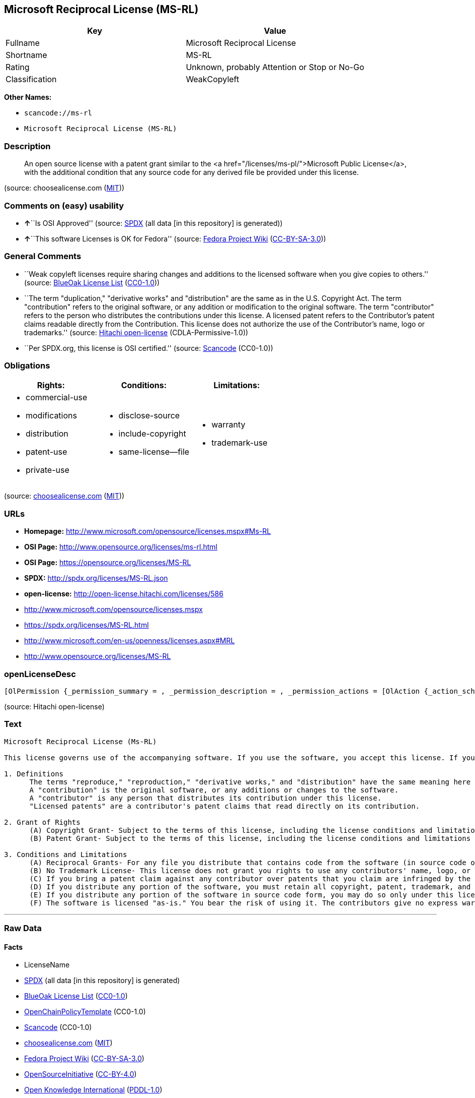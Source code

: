 == Microsoft Reciprocal License (MS-RL)

[cols=",",options="header",]
|===
|Key |Value
|Fullname |Microsoft Reciprocal License
|Shortname |MS-RL
|Rating |Unknown, probably Attention or Stop or No-Go
|Classification |WeakCopyleft
|===

*Other Names:*

* `+scancode://ms-rl+`
* `+Microsoft Reciprocal License (MS-RL)+`

=== Description

____
An open source license with a patent grant similar to the <a
href="/licenses/ms-pl/">Microsoft Public License</a>, with the
additional condition that any source code for any derived file be
provided under this license.
____

(source: choosealicense.com
(https://github.com/github/choosealicense.com/blob/gh-pages/LICENSE.md[MIT]))

=== Comments on (easy) usability

* **↑**``Is OSI Approved'' (source:
https://spdx.org/licenses/MS-RL.html[SPDX] (all data [in this
repository] is generated))
* **↑**``This software Licenses is OK for Fedora'' (source:
https://fedoraproject.org/wiki/Licensing:Main?rd=Licensing[Fedora
Project Wiki]
(https://creativecommons.org/licenses/by-sa/3.0/legalcode[CC-BY-SA-3.0]))

=== General Comments

* ``Weak copyleft licenses require sharing changes and additions to the
licensed software when you give copies to others.'' (source:
https://blueoakcouncil.org/copyleft[BlueOak License List]
(https://raw.githubusercontent.com/blueoakcouncil/blue-oak-list-npm-package/master/LICENSE[CC0-1.0]))
* ``The term "duplication," "derivative works" and "distribution" are
the same as in the U.S. Copyright Act. The term "contribution" refers to
the original software, or any addition or modification to the original
software. The term "contributor" refers to the person who distributes
the contributions under this license. A licensed patent refers to the
Contributor's patent claims readable directly from the Contribution.
This license does not authorize the use of the Contributor's name, logo
or trademarks.'' (source:
https://github.com/Hitachi/open-license[Hitachi open-license]
(CDLA-Permissive-1.0))
* ``Per SPDX.org, this license is OSI certified.'' (source:
https://github.com/nexB/scancode-toolkit/blob/develop/src/licensedcode/data/licenses/ms-rl.yml[Scancode]
(CC0-1.0))

=== Obligations

[cols=",,",options="header",]
|===
|Rights: |Conditions: |Limitations:
a|
* commercial-use
* modifications
* distribution
* patent-use
* private-use

a|
* disclose-source
* include-copyright
* same-license--file

a|
* warranty
* trademark-use

|===

(source:
https://github.com/github/choosealicense.com/blob/gh-pages/_licenses/ms-rl.txt[choosealicense.com]
(https://github.com/github/choosealicense.com/blob/gh-pages/LICENSE.md[MIT]))

=== URLs

* *Homepage:* http://www.microsoft.com/opensource/licenses.mspx#Ms-RL
* *OSI Page:* http://www.opensource.org/licenses/ms-rl.html
* *OSI Page:* https://opensource.org/licenses/MS-RL
* *SPDX:* http://spdx.org/licenses/MS-RL.json
* *open-license:* http://open-license.hitachi.com/licenses/586
* http://www.microsoft.com/opensource/licenses.mspx
* https://spdx.org/licenses/MS-RL.html
* http://www.microsoft.com/en-us/openness/licenses.aspx#MRL
* http://www.opensource.org/licenses/MS-RL

=== openLicenseDesc

....
[OlPermission {_permission_summary = , _permission_description = , _permission_actions = [OlAction {_action_schemaVersion = "0.1", _action_uri = "http://open-license.hitachi.com/actions/1", _action_baseUri = "http://open-license.hitachi.com/", _action_id = "actions/1", _action_name = Use the obtained source code without modification, _action_description = Use the fetched code as it is.},OlAction {_action_schemaVersion = "0.1", _action_uri = "http://open-license.hitachi.com/actions/3", _action_baseUri = "http://open-license.hitachi.com/", _action_id = "actions/3", _action_name = Modify the obtained source code., _action_description = },OlAction {_action_schemaVersion = "0.1", _action_uri = "http://open-license.hitachi.com/actions/5", _action_baseUri = "http://open-license.hitachi.com/", _action_id = "actions/5", _action_name = Use the retrieved object code, _action_description = Use the fetched code as it is.},OlAction {_action_schemaVersion = "0.1", _action_uri = "http://open-license.hitachi.com/actions/6", _action_baseUri = "http://open-license.hitachi.com/", _action_id = "actions/6", _action_name = Use the retrieved binaries, _action_description = Use the fetched binary as it is.},OlAction {_action_schemaVersion = "0.1", _action_uri = "http://open-license.hitachi.com/actions/84", _action_baseUri = "http://open-license.hitachi.com/", _action_id = "actions/84", _action_name = Use the retrieved executable, _action_description = Use the obtained executable as is.}], _permission_conditionHead = Just (OlConditionTreeAnd [OlConditionTreeLeaf (OlCondition {_condition_schemaVersion = "0.1", _condition_uri = "http://open-license.hitachi.com/conditions/18", _condition_baseUri = "http://open-license.hitachi.com/", _condition_id = "conditions/18", _condition_conditionType = RESTRICTION, _condition_name = A worldwide, non-exclusive, royalty-free contributor's copyright license is granted in accordance with such license., _condition_description = }),OlConditionTreeLeaf (OlCondition {_condition_schemaVersion = "0.1", _condition_uri = "http://open-license.hitachi.com/conditions/124", _condition_baseUri = "http://open-license.hitachi.com/", _condition_id = "conditions/124", _condition_conditionType = RESTRICTION, _condition_name = A worldwide, non-exclusive, royalty-free contributor's patent license is granted pursuant to this license., _condition_description = However, it applies only to those claims that are licensable by the contributor that are necessarily infringed by the unmodified use of the contributor's contribution.})])},OlPermission {_permission_summary = , _permission_description = , _permission_actions = [OlAction {_action_schemaVersion = "0.1", _action_uri = "http://open-license.hitachi.com/actions/10", _action_baseUri = "http://open-license.hitachi.com/", _action_id = "actions/10", _action_name = Distribute the obtained object code, _action_description = Redistribute the code as it was obtained},OlAction {_action_schemaVersion = "0.1", _action_uri = "http://open-license.hitachi.com/actions/11", _action_baseUri = "http://open-license.hitachi.com/", _action_id = "actions/11", _action_name = Distribute the fetched binaries, _action_description = Redistribute the fetched binaries as they are},OlAction {_action_schemaVersion = "0.1", _action_uri = "http://open-license.hitachi.com/actions/13", _action_baseUri = "http://open-license.hitachi.com/", _action_id = "actions/13", _action_name = Distribute the object code generated from the modified source code, _action_description = },OlAction {_action_schemaVersion = "0.1", _action_uri = "http://open-license.hitachi.com/actions/14", _action_baseUri = "http://open-license.hitachi.com/", _action_id = "actions/14", _action_name = Distribute the generated binaries from modified source code, _action_description = },OlAction {_action_schemaVersion = "0.1", _action_uri = "http://open-license.hitachi.com/actions/86", _action_baseUri = "http://open-license.hitachi.com/", _action_id = "actions/86", _action_name = Distribute the obtained executable, _action_description = Redistribute the obtained executable as-is},OlAction {_action_schemaVersion = "0.1", _action_uri = "http://open-license.hitachi.com/actions/89", _action_baseUri = "http://open-license.hitachi.com/", _action_id = "actions/89", _action_name = Distribute the executable generated from the modified source code, _action_description = }], _permission_conditionHead = Just (OlConditionTreeAnd [OlConditionTreeLeaf (OlCondition {_condition_schemaVersion = "0.1", _condition_uri = "http://open-license.hitachi.com/conditions/18", _condition_baseUri = "http://open-license.hitachi.com/", _condition_id = "conditions/18", _condition_conditionType = RESTRICTION, _condition_name = A worldwide, non-exclusive, royalty-free contributor's copyright license is granted in accordance with such license., _condition_description = }),OlConditionTreeLeaf (OlCondition {_condition_schemaVersion = "0.1", _condition_uri = "http://open-license.hitachi.com/conditions/124", _condition_baseUri = "http://open-license.hitachi.com/", _condition_id = "conditions/124", _condition_conditionType = RESTRICTION, _condition_name = A worldwide, non-exclusive, royalty-free contributor's patent license is granted pursuant to this license., _condition_description = However, it applies only to those claims that are licensable by the contributor that are necessarily infringed by the unmodified use of the contributor's contribution.}),OlConditionTreeLeaf (OlCondition {_condition_schemaVersion = "0.1", _condition_uri = "http://open-license.hitachi.com/conditions/272", _condition_baseUri = "http://open-license.hitachi.com/", _condition_id = "conditions/272", _condition_conditionType = OBLIGATION, _condition_name = Provide the source code corresponding to the software or a file containing the software or a part of it., _condition_description = }),OlConditionTreeLeaf (OlCondition {_condition_schemaVersion = "0.1", _condition_uri = "http://open-license.hitachi.com/conditions/179", _condition_baseUri = "http://open-license.hitachi.com/", _condition_id = "conditions/179", _condition_conditionType = OBLIGATION, _condition_name = Include a copyright notice, list of terms and conditions, and disclaimer contained in such software, _condition_description = })])},OlPermission {_permission_summary = , _permission_description = , _permission_actions = [OlAction {_action_schemaVersion = "0.1", _action_uri = "http://open-license.hitachi.com/actions/9", _action_baseUri = "http://open-license.hitachi.com/", _action_id = "actions/9", _action_name = Distribute the obtained source code without modification, _action_description = Redistribute the code as it was obtained},OlAction {_action_schemaVersion = "0.1", _action_uri = "http://open-license.hitachi.com/actions/12", _action_baseUri = "http://open-license.hitachi.com/", _action_id = "actions/12", _action_name = Distribution of Modified Source Code, _action_description = }], _permission_conditionHead = Just (OlConditionTreeAnd [OlConditionTreeLeaf (OlCondition {_condition_schemaVersion = "0.1", _condition_uri = "http://open-license.hitachi.com/conditions/18", _condition_baseUri = "http://open-license.hitachi.com/", _condition_id = "conditions/18", _condition_conditionType = RESTRICTION, _condition_name = A worldwide, non-exclusive, royalty-free contributor's copyright license is granted in accordance with such license., _condition_description = }),OlConditionTreeLeaf (OlCondition {_condition_schemaVersion = "0.1", _condition_uri = "http://open-license.hitachi.com/conditions/124", _condition_baseUri = "http://open-license.hitachi.com/", _condition_id = "conditions/124", _condition_conditionType = RESTRICTION, _condition_name = A worldwide, non-exclusive, royalty-free contributor's patent license is granted pursuant to this license., _condition_description = However, it applies only to those claims that are licensable by the contributor that are necessarily infringed by the unmodified use of the contributor's contribution.}),OlConditionTreeLeaf (OlCondition {_condition_schemaVersion = "0.1", _condition_uri = "http://open-license.hitachi.com/conditions/179", _condition_baseUri = "http://open-license.hitachi.com/", _condition_id = "conditions/179", _condition_conditionType = OBLIGATION, _condition_name = Include a copyright notice, list of terms and conditions, and disclaimer contained in such software, _condition_description = }),OlConditionTreeLeaf (OlCondition {_condition_schemaVersion = "0.1", _condition_uri = "http://open-license.hitachi.com/conditions/8", _condition_baseUri = "http://open-license.hitachi.com/", _condition_id = "conditions/8", _condition_conditionType = OBLIGATION, _condition_name = Give you a copy of the relevant license., _condition_description = })])}]
....

(source: Hitachi open-license)

=== Text

....
Microsoft Reciprocal License (Ms-RL)

This license governs use of the accompanying software. If you use the software, you accept this license. If you do not accept the license, do not use the software.

1. Definitions
      The terms "reproduce," "reproduction," "derivative works," and "distribution" have the same meaning here as under U.S. copyright law.
      A "contribution" is the original software, or any additions or changes to the software.
      A "contributor" is any person that distributes its contribution under this license.
      "Licensed patents" are a contributor's patent claims that read directly on its contribution.

2. Grant of Rights
      (A) Copyright Grant- Subject to the terms of this license, including the license conditions and limitations in section 3, each contributor grants you a non-exclusive, worldwide, royalty-free copyright license to reproduce its contribution, prepare derivative works of its contribution, and distribute its contribution or any derivative works that you create.
      (B) Patent Grant- Subject to the terms of this license, including the license conditions and limitations in section 3, each contributor grants you a non-exclusive, worldwide, royalty-free license under its licensed patents to make, have made, use, sell, offer for sale, import, and/or otherwise dispose of its contribution in the software or derivative works of the contribution in the software.

3. Conditions and Limitations
      (A) Reciprocal Grants- For any file you distribute that contains code from the software (in source code or binary format), you must provide recipients the source code to that file along with a copy of this license, which license will govern that file. You may license other files that are entirely your own work and do not contain code from the software under any terms you choose.
      (B) No Trademark License- This license does not grant you rights to use any contributors' name, logo, or trademarks.
      (C) If you bring a patent claim against any contributor over patents that you claim are infringed by the software, your patent license from such contributor to the software ends automatically.
      (D) If you distribute any portion of the software, you must retain all copyright, patent, trademark, and attribution notices that are present in the software.
      (E) If you distribute any portion of the software in source code form, you may do so only under this license by including a complete copy of this license with your distribution. If you distribute any portion of the software in compiled or object code form, you may only do so under a license that complies with this license.
      (F) The software is licensed "as-is." You bear the risk of using it. The contributors give no express warranties, guarantees, or conditions. You may have additional consumer rights under your local laws which this license cannot change. To the extent permitted under your local laws, the contributors exclude the implied warranties of merchantability, fitness for a particular purpose and non-infringement.
....

'''''

=== Raw Data

==== Facts

* LicenseName
* https://spdx.org/licenses/MS-RL.html[SPDX] (all data [in this
repository] is generated)
* https://blueoakcouncil.org/copyleft[BlueOak License List]
(https://raw.githubusercontent.com/blueoakcouncil/blue-oak-list-npm-package/master/LICENSE[CC0-1.0])
* https://github.com/OpenChain-Project/curriculum/raw/ddf1e879341adbd9b297cd67c5d5c16b2076540b/policy-template/Open%20Source%20Policy%20Template%20for%20OpenChain%20Specification%201.2.ods[OpenChainPolicyTemplate]
(CC0-1.0)
* https://github.com/nexB/scancode-toolkit/blob/develop/src/licensedcode/data/licenses/ms-rl.yml[Scancode]
(CC0-1.0)
* https://github.com/github/choosealicense.com/blob/gh-pages/_licenses/ms-rl.txt[choosealicense.com]
(https://github.com/github/choosealicense.com/blob/gh-pages/LICENSE.md[MIT])
* https://fedoraproject.org/wiki/Licensing:Main?rd=Licensing[Fedora
Project Wiki]
(https://creativecommons.org/licenses/by-sa/3.0/legalcode[CC-BY-SA-3.0])
* https://opensource.org/licenses/[OpenSourceInitiative]
(https://creativecommons.org/licenses/by/4.0/legalcode[CC-BY-4.0])
* https://github.com/okfn/licenses/blob/master/licenses.csv[Open
Knowledge International]
(https://opendatacommons.org/licenses/pddl/1-0/[PDDL-1.0])
* https://github.com/Hitachi/open-license[Hitachi open-license]
(CDLA-Permissive-1.0)

==== Raw JSON

....
{
    "__impliedNames": [
        "MS-RL",
        "Microsoft Reciprocal License",
        "scancode://ms-rl",
        "ms-rl",
        "Microsoft Reciprocal License (MS-RL)"
    ],
    "__impliedId": "MS-RL",
    "__isFsfFree": true,
    "__impliedAmbiguousNames": [
        "Microsoft Reciprocal License",
        "MS-RL"
    ],
    "__impliedComments": [
        [
            "BlueOak License List",
            [
                "Weak copyleft licenses require sharing changes and additions to the licensed software when you give copies to others."
            ]
        ],
        [
            "Hitachi open-license",
            [
                "The term \"duplication,\" \"derivative works\" and \"distribution\" are the same as in the U.S. Copyright Act. The term \"contribution\" refers to the original software, or any addition or modification to the original software. The term \"contributor\" refers to the person who distributes the contributions under this license. A licensed patent refers to the Contributor's patent claims readable directly from the Contribution. This license does not authorize the use of the Contributor's name, logo or trademarks."
            ]
        ],
        [
            "Scancode",
            [
                "Per SPDX.org, this license is OSI certified."
            ]
        ]
    ],
    "facts": {
        "Open Knowledge International": {
            "is_generic": null,
            "legacy_ids": [],
            "status": "active",
            "domain_software": true,
            "url": "https://opensource.org/licenses/MS-RL",
            "maintainer": "Microsoft Corporation",
            "od_conformance": "not reviewed",
            "_sourceURL": "https://github.com/okfn/licenses/blob/master/licenses.csv",
            "domain_data": false,
            "osd_conformance": "approved",
            "id": "MS-RL",
            "title": "Microsoft Reciprocal License",
            "_implications": {
                "__impliedNames": [
                    "MS-RL",
                    "Microsoft Reciprocal License"
                ],
                "__impliedId": "MS-RL",
                "__impliedURLs": [
                    [
                        null,
                        "https://opensource.org/licenses/MS-RL"
                    ]
                ]
            },
            "domain_content": false
        },
        "LicenseName": {
            "implications": {
                "__impliedNames": [
                    "MS-RL"
                ],
                "__impliedId": "MS-RL"
            },
            "shortname": "MS-RL",
            "otherNames": []
        },
        "SPDX": {
            "isSPDXLicenseDeprecated": false,
            "spdxFullName": "Microsoft Reciprocal License",
            "spdxDetailsURL": "http://spdx.org/licenses/MS-RL.json",
            "_sourceURL": "https://spdx.org/licenses/MS-RL.html",
            "spdxLicIsOSIApproved": true,
            "spdxSeeAlso": [
                "http://www.microsoft.com/opensource/licenses.mspx",
                "https://opensource.org/licenses/MS-RL"
            ],
            "_implications": {
                "__impliedNames": [
                    "MS-RL",
                    "Microsoft Reciprocal License"
                ],
                "__impliedId": "MS-RL",
                "__impliedJudgement": [
                    [
                        "SPDX",
                        {
                            "tag": "PositiveJudgement",
                            "contents": "Is OSI Approved"
                        }
                    ]
                ],
                "__isOsiApproved": true,
                "__impliedURLs": [
                    [
                        "SPDX",
                        "http://spdx.org/licenses/MS-RL.json"
                    ],
                    [
                        null,
                        "http://www.microsoft.com/opensource/licenses.mspx"
                    ],
                    [
                        null,
                        "https://opensource.org/licenses/MS-RL"
                    ]
                ]
            },
            "spdxLicenseId": "MS-RL"
        },
        "Fedora Project Wiki": {
            "GPLv2 Compat?": "NO",
            "rating": "Good",
            "Upstream URL": "http://www.microsoft.com/opensource/licenses.mspx#Ms-RL",
            "GPLv3 Compat?": "NO",
            "Short Name": "MS-RL",
            "licenseType": "license",
            "_sourceURL": "https://fedoraproject.org/wiki/Licensing:Main?rd=Licensing",
            "Full Name": "Microsoft Reciprocal License",
            "FSF Free?": "Yes",
            "_implications": {
                "__impliedNames": [
                    "Microsoft Reciprocal License"
                ],
                "__isFsfFree": true,
                "__impliedAmbiguousNames": [
                    "MS-RL"
                ],
                "__impliedJudgement": [
                    [
                        "Fedora Project Wiki",
                        {
                            "tag": "PositiveJudgement",
                            "contents": "This software Licenses is OK for Fedora"
                        }
                    ]
                ]
            }
        },
        "Scancode": {
            "otherUrls": [
                "http://www.microsoft.com/en-us/openness/licenses.aspx#MRL",
                "http://www.microsoft.com/opensource/licenses.mspx",
                "http://www.opensource.org/licenses/MS-RL",
                "https://opensource.org/licenses/MS-RL"
            ],
            "homepageUrl": "http://www.microsoft.com/opensource/licenses.mspx#Ms-RL",
            "shortName": "MS-RL",
            "textUrls": null,
            "text": "Microsoft Reciprocal License (Ms-RL)\n\nThis license governs use of the accompanying software. If you use the software, you accept this license. If you do not accept the license, do not use the software.\n\n1. Definitions\n      The terms \"reproduce,\" \"reproduction,\" \"derivative works,\" and \"distribution\" have the same meaning here as under U.S. copyright law.\n      A \"contribution\" is the original software, or any additions or changes to the software.\n      A \"contributor\" is any person that distributes its contribution under this license.\n      \"Licensed patents\" are a contributor's patent claims that read directly on its contribution.\n\n2. Grant of Rights\n      (A) Copyright Grant- Subject to the terms of this license, including the license conditions and limitations in section 3, each contributor grants you a non-exclusive, worldwide, royalty-free copyright license to reproduce its contribution, prepare derivative works of its contribution, and distribute its contribution or any derivative works that you create.\n      (B) Patent Grant- Subject to the terms of this license, including the license conditions and limitations in section 3, each contributor grants you a non-exclusive, worldwide, royalty-free license under its licensed patents to make, have made, use, sell, offer for sale, import, and/or otherwise dispose of its contribution in the software or derivative works of the contribution in the software.\n\n3. Conditions and Limitations\n      (A) Reciprocal Grants- For any file you distribute that contains code from the software (in source code or binary format), you must provide recipients the source code to that file along with a copy of this license, which license will govern that file. You may license other files that are entirely your own work and do not contain code from the software under any terms you choose.\n      (B) No Trademark License- This license does not grant you rights to use any contributors' name, logo, or trademarks.\n      (C) If you bring a patent claim against any contributor over patents that you claim are infringed by the software, your patent license from such contributor to the software ends automatically.\n      (D) If you distribute any portion of the software, you must retain all copyright, patent, trademark, and attribution notices that are present in the software.\n      (E) If you distribute any portion of the software in source code form, you may do so only under this license by including a complete copy of this license with your distribution. If you distribute any portion of the software in compiled or object code form, you may only do so under a license that complies with this license.\n      (F) The software is licensed \"as-is.\" You bear the risk of using it. The contributors give no express warranties, guarantees, or conditions. You may have additional consumer rights under your local laws which this license cannot change. To the extent permitted under your local laws, the contributors exclude the implied warranties of merchantability, fitness for a particular purpose and non-infringement.",
            "category": "Copyleft Limited",
            "osiUrl": "http://www.opensource.org/licenses/ms-rl.html",
            "owner": "Microsoft",
            "_sourceURL": "https://github.com/nexB/scancode-toolkit/blob/develop/src/licensedcode/data/licenses/ms-rl.yml",
            "key": "ms-rl",
            "name": "Microsoft Reciprocal License",
            "spdxId": "MS-RL",
            "notes": "Per SPDX.org, this license is OSI certified.",
            "_implications": {
                "__impliedNames": [
                    "scancode://ms-rl",
                    "MS-RL",
                    "MS-RL"
                ],
                "__impliedId": "MS-RL",
                "__impliedComments": [
                    [
                        "Scancode",
                        [
                            "Per SPDX.org, this license is OSI certified."
                        ]
                    ]
                ],
                "__impliedCopyleft": [
                    [
                        "Scancode",
                        "WeakCopyleft"
                    ]
                ],
                "__calculatedCopyleft": "WeakCopyleft",
                "__impliedText": "Microsoft Reciprocal License (Ms-RL)\n\nThis license governs use of the accompanying software. If you use the software, you accept this license. If you do not accept the license, do not use the software.\n\n1. Definitions\n      The terms \"reproduce,\" \"reproduction,\" \"derivative works,\" and \"distribution\" have the same meaning here as under U.S. copyright law.\n      A \"contribution\" is the original software, or any additions or changes to the software.\n      A \"contributor\" is any person that distributes its contribution under this license.\n      \"Licensed patents\" are a contributor's patent claims that read directly on its contribution.\n\n2. Grant of Rights\n      (A) Copyright Grant- Subject to the terms of this license, including the license conditions and limitations in section 3, each contributor grants you a non-exclusive, worldwide, royalty-free copyright license to reproduce its contribution, prepare derivative works of its contribution, and distribute its contribution or any derivative works that you create.\n      (B) Patent Grant- Subject to the terms of this license, including the license conditions and limitations in section 3, each contributor grants you a non-exclusive, worldwide, royalty-free license under its licensed patents to make, have made, use, sell, offer for sale, import, and/or otherwise dispose of its contribution in the software or derivative works of the contribution in the software.\n\n3. Conditions and Limitations\n      (A) Reciprocal Grants- For any file you distribute that contains code from the software (in source code or binary format), you must provide recipients the source code to that file along with a copy of this license, which license will govern that file. You may license other files that are entirely your own work and do not contain code from the software under any terms you choose.\n      (B) No Trademark License- This license does not grant you rights to use any contributors' name, logo, or trademarks.\n      (C) If you bring a patent claim against any contributor over patents that you claim are infringed by the software, your patent license from such contributor to the software ends automatically.\n      (D) If you distribute any portion of the software, you must retain all copyright, patent, trademark, and attribution notices that are present in the software.\n      (E) If you distribute any portion of the software in source code form, you may do so only under this license by including a complete copy of this license with your distribution. If you distribute any portion of the software in compiled or object code form, you may only do so under a license that complies with this license.\n      (F) The software is licensed \"as-is.\" You bear the risk of using it. The contributors give no express warranties, guarantees, or conditions. You may have additional consumer rights under your local laws which this license cannot change. To the extent permitted under your local laws, the contributors exclude the implied warranties of merchantability, fitness for a particular purpose and non-infringement.",
                "__impliedURLs": [
                    [
                        "Homepage",
                        "http://www.microsoft.com/opensource/licenses.mspx#Ms-RL"
                    ],
                    [
                        "OSI Page",
                        "http://www.opensource.org/licenses/ms-rl.html"
                    ],
                    [
                        null,
                        "http://www.microsoft.com/en-us/openness/licenses.aspx#MRL"
                    ],
                    [
                        null,
                        "http://www.microsoft.com/opensource/licenses.mspx"
                    ],
                    [
                        null,
                        "http://www.opensource.org/licenses/MS-RL"
                    ],
                    [
                        null,
                        "https://opensource.org/licenses/MS-RL"
                    ]
                ]
            }
        },
        "OpenChainPolicyTemplate": {
            "isSaaSDeemed": "no",
            "licenseType": "copyleft",
            "freedomOrDeath": "no",
            "typeCopyleft": "strong",
            "_sourceURL": "https://github.com/OpenChain-Project/curriculum/raw/ddf1e879341adbd9b297cd67c5d5c16b2076540b/policy-template/Open%20Source%20Policy%20Template%20for%20OpenChain%20Specification%201.2.ods",
            "name": "Microsoft Reciprocal License ",
            "commercialUse": true,
            "spdxId": "MS-RL",
            "_implications": {
                "__impliedNames": [
                    "MS-RL"
                ]
            }
        },
        "Hitachi open-license": {
            "permissionsStr": "[OlPermission {_permission_summary = , _permission_description = , _permission_actions = [OlAction {_action_schemaVersion = \"0.1\", _action_uri = \"http://open-license.hitachi.com/actions/1\", _action_baseUri = \"http://open-license.hitachi.com/\", _action_id = \"actions/1\", _action_name = Use the obtained source code without modification, _action_description = Use the fetched code as it is.},OlAction {_action_schemaVersion = \"0.1\", _action_uri = \"http://open-license.hitachi.com/actions/3\", _action_baseUri = \"http://open-license.hitachi.com/\", _action_id = \"actions/3\", _action_name = Modify the obtained source code., _action_description = },OlAction {_action_schemaVersion = \"0.1\", _action_uri = \"http://open-license.hitachi.com/actions/5\", _action_baseUri = \"http://open-license.hitachi.com/\", _action_id = \"actions/5\", _action_name = Use the retrieved object code, _action_description = Use the fetched code as it is.},OlAction {_action_schemaVersion = \"0.1\", _action_uri = \"http://open-license.hitachi.com/actions/6\", _action_baseUri = \"http://open-license.hitachi.com/\", _action_id = \"actions/6\", _action_name = Use the retrieved binaries, _action_description = Use the fetched binary as it is.},OlAction {_action_schemaVersion = \"0.1\", _action_uri = \"http://open-license.hitachi.com/actions/84\", _action_baseUri = \"http://open-license.hitachi.com/\", _action_id = \"actions/84\", _action_name = Use the retrieved executable, _action_description = Use the obtained executable as is.}], _permission_conditionHead = Just (OlConditionTreeAnd [OlConditionTreeLeaf (OlCondition {_condition_schemaVersion = \"0.1\", _condition_uri = \"http://open-license.hitachi.com/conditions/18\", _condition_baseUri = \"http://open-license.hitachi.com/\", _condition_id = \"conditions/18\", _condition_conditionType = RESTRICTION, _condition_name = A worldwide, non-exclusive, royalty-free contributor's copyright license is granted in accordance with such license., _condition_description = }),OlConditionTreeLeaf (OlCondition {_condition_schemaVersion = \"0.1\", _condition_uri = \"http://open-license.hitachi.com/conditions/124\", _condition_baseUri = \"http://open-license.hitachi.com/\", _condition_id = \"conditions/124\", _condition_conditionType = RESTRICTION, _condition_name = A worldwide, non-exclusive, royalty-free contributor's patent license is granted pursuant to this license., _condition_description = However, it applies only to those claims that are licensable by the contributor that are necessarily infringed by the unmodified use of the contributor's contribution.})])},OlPermission {_permission_summary = , _permission_description = , _permission_actions = [OlAction {_action_schemaVersion = \"0.1\", _action_uri = \"http://open-license.hitachi.com/actions/10\", _action_baseUri = \"http://open-license.hitachi.com/\", _action_id = \"actions/10\", _action_name = Distribute the obtained object code, _action_description = Redistribute the code as it was obtained},OlAction {_action_schemaVersion = \"0.1\", _action_uri = \"http://open-license.hitachi.com/actions/11\", _action_baseUri = \"http://open-license.hitachi.com/\", _action_id = \"actions/11\", _action_name = Distribute the fetched binaries, _action_description = Redistribute the fetched binaries as they are},OlAction {_action_schemaVersion = \"0.1\", _action_uri = \"http://open-license.hitachi.com/actions/13\", _action_baseUri = \"http://open-license.hitachi.com/\", _action_id = \"actions/13\", _action_name = Distribute the object code generated from the modified source code, _action_description = },OlAction {_action_schemaVersion = \"0.1\", _action_uri = \"http://open-license.hitachi.com/actions/14\", _action_baseUri = \"http://open-license.hitachi.com/\", _action_id = \"actions/14\", _action_name = Distribute the generated binaries from modified source code, _action_description = },OlAction {_action_schemaVersion = \"0.1\", _action_uri = \"http://open-license.hitachi.com/actions/86\", _action_baseUri = \"http://open-license.hitachi.com/\", _action_id = \"actions/86\", _action_name = Distribute the obtained executable, _action_description = Redistribute the obtained executable as-is},OlAction {_action_schemaVersion = \"0.1\", _action_uri = \"http://open-license.hitachi.com/actions/89\", _action_baseUri = \"http://open-license.hitachi.com/\", _action_id = \"actions/89\", _action_name = Distribute the executable generated from the modified source code, _action_description = }], _permission_conditionHead = Just (OlConditionTreeAnd [OlConditionTreeLeaf (OlCondition {_condition_schemaVersion = \"0.1\", _condition_uri = \"http://open-license.hitachi.com/conditions/18\", _condition_baseUri = \"http://open-license.hitachi.com/\", _condition_id = \"conditions/18\", _condition_conditionType = RESTRICTION, _condition_name = A worldwide, non-exclusive, royalty-free contributor's copyright license is granted in accordance with such license., _condition_description = }),OlConditionTreeLeaf (OlCondition {_condition_schemaVersion = \"0.1\", _condition_uri = \"http://open-license.hitachi.com/conditions/124\", _condition_baseUri = \"http://open-license.hitachi.com/\", _condition_id = \"conditions/124\", _condition_conditionType = RESTRICTION, _condition_name = A worldwide, non-exclusive, royalty-free contributor's patent license is granted pursuant to this license., _condition_description = However, it applies only to those claims that are licensable by the contributor that are necessarily infringed by the unmodified use of the contributor's contribution.}),OlConditionTreeLeaf (OlCondition {_condition_schemaVersion = \"0.1\", _condition_uri = \"http://open-license.hitachi.com/conditions/272\", _condition_baseUri = \"http://open-license.hitachi.com/\", _condition_id = \"conditions/272\", _condition_conditionType = OBLIGATION, _condition_name = Provide the source code corresponding to the software or a file containing the software or a part of it., _condition_description = }),OlConditionTreeLeaf (OlCondition {_condition_schemaVersion = \"0.1\", _condition_uri = \"http://open-license.hitachi.com/conditions/179\", _condition_baseUri = \"http://open-license.hitachi.com/\", _condition_id = \"conditions/179\", _condition_conditionType = OBLIGATION, _condition_name = Include a copyright notice, list of terms and conditions, and disclaimer contained in such software, _condition_description = })])},OlPermission {_permission_summary = , _permission_description = , _permission_actions = [OlAction {_action_schemaVersion = \"0.1\", _action_uri = \"http://open-license.hitachi.com/actions/9\", _action_baseUri = \"http://open-license.hitachi.com/\", _action_id = \"actions/9\", _action_name = Distribute the obtained source code without modification, _action_description = Redistribute the code as it was obtained},OlAction {_action_schemaVersion = \"0.1\", _action_uri = \"http://open-license.hitachi.com/actions/12\", _action_baseUri = \"http://open-license.hitachi.com/\", _action_id = \"actions/12\", _action_name = Distribution of Modified Source Code, _action_description = }], _permission_conditionHead = Just (OlConditionTreeAnd [OlConditionTreeLeaf (OlCondition {_condition_schemaVersion = \"0.1\", _condition_uri = \"http://open-license.hitachi.com/conditions/18\", _condition_baseUri = \"http://open-license.hitachi.com/\", _condition_id = \"conditions/18\", _condition_conditionType = RESTRICTION, _condition_name = A worldwide, non-exclusive, royalty-free contributor's copyright license is granted in accordance with such license., _condition_description = }),OlConditionTreeLeaf (OlCondition {_condition_schemaVersion = \"0.1\", _condition_uri = \"http://open-license.hitachi.com/conditions/124\", _condition_baseUri = \"http://open-license.hitachi.com/\", _condition_id = \"conditions/124\", _condition_conditionType = RESTRICTION, _condition_name = A worldwide, non-exclusive, royalty-free contributor's patent license is granted pursuant to this license., _condition_description = However, it applies only to those claims that are licensable by the contributor that are necessarily infringed by the unmodified use of the contributor's contribution.}),OlConditionTreeLeaf (OlCondition {_condition_schemaVersion = \"0.1\", _condition_uri = \"http://open-license.hitachi.com/conditions/179\", _condition_baseUri = \"http://open-license.hitachi.com/\", _condition_id = \"conditions/179\", _condition_conditionType = OBLIGATION, _condition_name = Include a copyright notice, list of terms and conditions, and disclaimer contained in such software, _condition_description = }),OlConditionTreeLeaf (OlCondition {_condition_schemaVersion = \"0.1\", _condition_uri = \"http://open-license.hitachi.com/conditions/8\", _condition_baseUri = \"http://open-license.hitachi.com/\", _condition_id = \"conditions/8\", _condition_conditionType = OBLIGATION, _condition_name = Give you a copy of the relevant license., _condition_description = })])}]",
            "notices": [
                {
                    "content": "If a Contributor files a claim against a Contributor for a patent that is infringed by the Software, the patent license for the Software granted by the Contributor to the Contributor will automatically terminate."
                },
                {
                    "content": "The Software is licensed \"as-is\". The risks associated with the use of the software are self-explanatory. Contributor provides no express warranties or conditions. You may have additional consumer rights under your local laws that cannot be changed by this license. to the extent permitted under local law, contributor disclaims any implied warranties of commercial applicability, fitness for a particular purpose or non-infringement.",
                    "description": "There is no guarantee."
                }
            ],
            "_sourceURL": "http://open-license.hitachi.com/licenses/586",
            "content": "This license governs use of the accompanying software. If you use the software, you accept this license. If you do not accept the license, do not use the software.\r\n\r\n1. Definitions\r\nThe terms \"reproduce,\" \"reproduction,\" \"derivative works,\" and \"distribution\" have the same meaning here as under U.S. copyright law.\r\nA \"contribution\" is the original software, or any additions or changes to the software.\r\nA \"contributor\" is any person that distributes its contribution under this license.\r\n\"Licensed patents\" are a contributor's patent claims that read directly on its contribution.\r\n\r\n2. Grant of Rights\r\n(A) Copyright Grant- Subject to the terms of this license, including the license conditions and limitations in section 3, each contributor grants you a non-exclusive, worldwide, royalty-free copyright license to reproduce its contribution, prepare derivative works of its contribution, and distribute its contribution or any derivative works that you create.\r\n(B) Patent Grant- Subject to the terms of this license, including the license conditions and limitations in section 3, each contributor grants you a non-exclusive, worldwide, royalty-free license under its licensed patents to make, have made, use, sell, offer for sale, import, and/or otherwise dispose of its contribution in the software or derivative works of the contribution in the software.\r\n\r\n3. Conditions and Limitations\r\n(A) Reciprocal Grants- For any file you distribute that contains code from the software (in source code or binary format), you must provide recipients the source code to that file along with a copy of this license, which license will govern that file. You may license other files that are entirely your own work and do not contain code from the software under any terms you choose.\r\n(B) No Trademark License- This license does not grant you rights to use any contributors' name, logo, or trademarks.\r\n(C) If you bring a patent claim against any contributor over patents that you claim are infringed by the software, your patent license from such contributor to the software ends automatically.\r\n(D) If you distribute any portion of the software, you must retain all copyright, patent, trademark, and attribution notices that are present in the software.\r\n(E) If you distribute any portion of the software in source code form, you may do so only under this license by including a complete copy of this license with your distribution. If you distribute any portion of the software in compiled or object code form, you may only do so under a license that complies with this license.\r\n(F) The software is licensed \"as-is.\" You bear the risk of using it. The contributors give no express warranties, guarantees or conditions. You may have additional consumer rights under your local laws which this license cannot change. To the extent permitted under your local laws, the contributors exclude the implied warranties of merchantability, fitness for a particular purpose and non-infringement.",
            "name": "Microsoft Reciprocal License",
            "permissions": [
                {
                    "actions": [
                        {
                            "name": "Use the obtained source code without modification",
                            "description": "Use the fetched code as it is."
                        },
                        {
                            "name": "Modify the obtained source code."
                        },
                        {
                            "name": "Use the retrieved object code",
                            "description": "Use the fetched code as it is."
                        },
                        {
                            "name": "Use the retrieved binaries",
                            "description": "Use the fetched binary as it is."
                        },
                        {
                            "name": "Use the retrieved executable",
                            "description": "Use the obtained executable as is."
                        }
                    ],
                    "conditions": {
                        "AND": [
                            {
                                "name": "A worldwide, non-exclusive, royalty-free contributor's copyright license is granted in accordance with such license.",
                                "type": "RESTRICTION"
                            },
                            {
                                "name": "A worldwide, non-exclusive, royalty-free contributor's patent license is granted pursuant to this license.",
                                "type": "RESTRICTION",
                                "description": "However, it applies only to those claims that are licensable by the contributor that are necessarily infringed by the unmodified use of the contributor's contribution."
                            }
                        ]
                    }
                },
                {
                    "actions": [
                        {
                            "name": "Distribute the obtained object code",
                            "description": "Redistribute the code as it was obtained"
                        },
                        {
                            "name": "Distribute the fetched binaries",
                            "description": "Redistribute the fetched binaries as they are"
                        },
                        {
                            "name": "Distribute the object code generated from the modified source code"
                        },
                        {
                            "name": "Distribute the generated binaries from modified source code"
                        },
                        {
                            "name": "Distribute the obtained executable",
                            "description": "Redistribute the obtained executable as-is"
                        },
                        {
                            "name": "Distribute the executable generated from the modified source code"
                        }
                    ],
                    "conditions": {
                        "AND": [
                            {
                                "name": "A worldwide, non-exclusive, royalty-free contributor's copyright license is granted in accordance with such license.",
                                "type": "RESTRICTION"
                            },
                            {
                                "name": "A worldwide, non-exclusive, royalty-free contributor's patent license is granted pursuant to this license.",
                                "type": "RESTRICTION",
                                "description": "However, it applies only to those claims that are licensable by the contributor that are necessarily infringed by the unmodified use of the contributor's contribution."
                            },
                            {
                                "name": "Provide the source code corresponding to the software or a file containing the software or a part of it.",
                                "type": "OBLIGATION"
                            },
                            {
                                "name": "Include a copyright notice, list of terms and conditions, and disclaimer contained in such software",
                                "type": "OBLIGATION"
                            }
                        ]
                    }
                },
                {
                    "actions": [
                        {
                            "name": "Distribute the obtained source code without modification",
                            "description": "Redistribute the code as it was obtained"
                        },
                        {
                            "name": "Distribution of Modified Source Code"
                        }
                    ],
                    "conditions": {
                        "AND": [
                            {
                                "name": "A worldwide, non-exclusive, royalty-free contributor's copyright license is granted in accordance with such license.",
                                "type": "RESTRICTION"
                            },
                            {
                                "name": "A worldwide, non-exclusive, royalty-free contributor's patent license is granted pursuant to this license.",
                                "type": "RESTRICTION",
                                "description": "However, it applies only to those claims that are licensable by the contributor that are necessarily infringed by the unmodified use of the contributor's contribution."
                            },
                            {
                                "name": "Include a copyright notice, list of terms and conditions, and disclaimer contained in such software",
                                "type": "OBLIGATION"
                            },
                            {
                                "name": "Give you a copy of the relevant license.",
                                "type": "OBLIGATION"
                            }
                        ]
                    }
                }
            ],
            "_implications": {
                "__impliedNames": [
                    "Microsoft Reciprocal License"
                ],
                "__impliedComments": [
                    [
                        "Hitachi open-license",
                        [
                            "The term \"duplication,\" \"derivative works\" and \"distribution\" are the same as in the U.S. Copyright Act. The term \"contribution\" refers to the original software, or any addition or modification to the original software. The term \"contributor\" refers to the person who distributes the contributions under this license. A licensed patent refers to the Contributor's patent claims readable directly from the Contribution. This license does not authorize the use of the Contributor's name, logo or trademarks."
                        ]
                    ]
                ],
                "__impliedText": "This license governs use of the accompanying software. If you use the software, you accept this license. If you do not accept the license, do not use the software.\r\n\r\n1. Definitions\r\nThe terms \"reproduce,\" \"reproduction,\" \"derivative works,\" and \"distribution\" have the same meaning here as under U.S. copyright law.\r\nA \"contribution\" is the original software, or any additions or changes to the software.\r\nA \"contributor\" is any person that distributes its contribution under this license.\r\n\"Licensed patents\" are a contributor's patent claims that read directly on its contribution.\r\n\r\n2. Grant of Rights\r\n(A) Copyright Grant- Subject to the terms of this license, including the license conditions and limitations in section 3, each contributor grants you a non-exclusive, worldwide, royalty-free copyright license to reproduce its contribution, prepare derivative works of its contribution, and distribute its contribution or any derivative works that you create.\r\n(B) Patent Grant- Subject to the terms of this license, including the license conditions and limitations in section 3, each contributor grants you a non-exclusive, worldwide, royalty-free license under its licensed patents to make, have made, use, sell, offer for sale, import, and/or otherwise dispose of its contribution in the software or derivative works of the contribution in the software.\r\n\r\n3. Conditions and Limitations\r\n(A) Reciprocal Grants- For any file you distribute that contains code from the software (in source code or binary format), you must provide recipients the source code to that file along with a copy of this license, which license will govern that file. You may license other files that are entirely your own work and do not contain code from the software under any terms you choose.\r\n(B) No Trademark License- This license does not grant you rights to use any contributors' name, logo, or trademarks.\r\n(C) If you bring a patent claim against any contributor over patents that you claim are infringed by the software, your patent license from such contributor to the software ends automatically.\r\n(D) If you distribute any portion of the software, you must retain all copyright, patent, trademark, and attribution notices that are present in the software.\r\n(E) If you distribute any portion of the software in source code form, you may do so only under this license by including a complete copy of this license with your distribution. If you distribute any portion of the software in compiled or object code form, you may only do so under a license that complies with this license.\r\n(F) The software is licensed \"as-is.\" You bear the risk of using it. The contributors give no express warranties, guarantees or conditions. You may have additional consumer rights under your local laws which this license cannot change. To the extent permitted under your local laws, the contributors exclude the implied warranties of merchantability, fitness for a particular purpose and non-infringement.",
                "__impliedURLs": [
                    [
                        "open-license",
                        "http://open-license.hitachi.com/licenses/586"
                    ]
                ]
            },
            "description": "The term \"duplication,\" \"derivative works\" and \"distribution\" are the same as in the U.S. Copyright Act. The term \"contribution\" refers to the original software, or any addition or modification to the original software. The term \"contributor\" refers to the person who distributes the contributions under this license. A licensed patent refers to the Contributor's patent claims readable directly from the Contribution. This license does not authorize the use of the Contributor's name, logo or trademarks."
        },
        "BlueOak License List": {
            "url": "https://spdx.org/licenses/MS-RL.html",
            "familyName": "Microsoft Reciprocal License",
            "_sourceURL": "https://blueoakcouncil.org/copyleft",
            "name": "Microsoft Reciprocal License",
            "id": "MS-RL",
            "_implications": {
                "__impliedNames": [
                    "MS-RL",
                    "Microsoft Reciprocal License"
                ],
                "__impliedAmbiguousNames": [
                    "Microsoft Reciprocal License"
                ],
                "__impliedComments": [
                    [
                        "BlueOak License List",
                        [
                            "Weak copyleft licenses require sharing changes and additions to the licensed software when you give copies to others."
                        ]
                    ]
                ],
                "__impliedCopyleft": [
                    [
                        "BlueOak License List",
                        "WeakCopyleft"
                    ]
                ],
                "__calculatedCopyleft": "WeakCopyleft",
                "__impliedURLs": [
                    [
                        null,
                        "https://spdx.org/licenses/MS-RL.html"
                    ]
                ]
            },
            "CopyleftKind": "WeakCopyleft"
        },
        "OpenSourceInitiative": {
            "text": [
                {
                    "url": "https://opensource.org/licenses/MS-RL",
                    "title": "HTML",
                    "media_type": "text/html"
                }
            ],
            "identifiers": [
                {
                    "identifier": "MS-RL",
                    "scheme": "SPDX"
                }
            ],
            "superseded_by": null,
            "_sourceURL": "https://opensource.org/licenses/",
            "name": "Microsoft Reciprocal License (MS-RL)",
            "other_names": [],
            "keywords": [
                "osi-approved"
            ],
            "id": "MS-RL",
            "links": [
                {
                    "note": "OSI Page",
                    "url": "https://opensource.org/licenses/MS-RL"
                }
            ],
            "_implications": {
                "__impliedNames": [
                    "MS-RL",
                    "Microsoft Reciprocal License (MS-RL)",
                    "MS-RL"
                ],
                "__impliedURLs": [
                    [
                        "OSI Page",
                        "https://opensource.org/licenses/MS-RL"
                    ]
                ]
            }
        },
        "choosealicense.com": {
            "limitations": [
                "warranty",
                "trademark-use"
            ],
            "_sourceURL": "https://github.com/github/choosealicense.com/blob/gh-pages/_licenses/ms-rl.txt",
            "content": "---\ntitle: Microsoft Reciprocal License\nspdx-id: MS-RL\n\ndescription: An open source license with a patent grant similar to the <a href=\"/licenses/ms-pl/\">Microsoft Public License</a>, with the additional condition that any source code for any derived file be provided under this license.\n\nhow: Create a text file (typically named LICENSE or LICENSE.txt) in the root of your source code and copy the text of the license into the file.\n\nusing:\n\npermissions:\n  - commercial-use\n  - modifications\n  - distribution\n  - patent-use\n  - private-use\n\nconditions:\n  - disclose-source\n  - include-copyright\n  - same-license--file\n\nlimitations:\n  - warranty\n  - trademark-use\n\n---\n\nMicrosoft Reciprocal License (Ms-RL)\n\nThis license governs use of the accompanying software. If you use the\nsoftware, you accept this license. If you do not accept the license, do not\nuse the software.\n\n1.  Definitions\nThe terms \"reproduce,\" \"reproduction,\" \"derivative works,\" and \"distribution\"\nhave the same meaning here as under U.S. copyright law.\n\nA \"contribution\" is the original software, or any additions or changes to the\nsoftware.\n\nA \"contributor\" is any person that distributes its contribution under this\nlicense.\n\n\"Licensed patents\" are a contributor's patent claims that read directly on its\ncontribution.\n\n2.  Grant of Rights\n     (A) Copyright Grant- Subject to the terms of this license, including the\n     license conditions and limitations in section 3, each contributor grants\n     you a non-exclusive, worldwide, royalty-free copyright license to\n     reproduce its contribution, prepare derivative works of its contribution,\n     and distribute its contribution or any derivative works that you create.\n\n     (B) Patent Grant- Subject to the terms of this license, including the\n     license conditions and limitations in section 3, each contributor grants\n     you a non-exclusive, worldwide, royalty-free license under its licensed\n     patents to make, have made, use, sell, offer for sale, import, and/or\n     otherwise dispose of its contribution in the software or derivative works\n     of the contribution in the software.\n\n3.  Conditions and Limitations\n     (A) Reciprocal Grants- For any file you distribute that contains code\n     from the software (in source code or binary format), you must provide\n     recipients the source code to that file along with a copy of this\n     license, which license will govern that file. You may license other files\n     that are entirely your own work and do not contain code from the software\n     under any terms you choose.\n\n     (B) No Trademark License- This license does not grant you rights to use\n     any contributors' name, logo, or trademarks.\n\n     (C) If you bring a patent claim against any contributor over patents that\n     you claim are infringed by the software, your patent license from such\n     contributor to the software ends automatically.\n\n     (D) If you distribute any portion of the software, you must retain all\n     copyright, patent, trademark, and attribution notices that are present in\n     the software.\n\n     (E) If you distribute any portion of the software in source code form,\n     you may do so only under this license by including a complete copy of\n     this license with your distribution. If you distribute any portion of the\n     software in compiled or object code form, you may only do so under a\n     license that complies with this license.\n\n     (F) The software is licensed \"as-is.\" You bear the risk of using it. The\n     contributors give no express warranties, guarantees, or conditions. You\n     may have additional consumer rights under your local laws which this\n     license cannot change. To the extent permitted under your local laws, the\n     contributors exclude the implied warranties of merchantability, fitness\n     for a particular purpose and non-infringement.\n",
            "name": "ms-rl",
            "hidden": null,
            "spdxId": "MS-RL",
            "conditions": [
                "disclose-source",
                "include-copyright",
                "same-license--file"
            ],
            "permissions": [
                "commercial-use",
                "modifications",
                "distribution",
                "patent-use",
                "private-use"
            ],
            "featured": null,
            "nickname": null,
            "how": "Create a text file (typically named LICENSE or LICENSE.txt) in the root of your source code and copy the text of the license into the file.",
            "title": "Microsoft Reciprocal License",
            "_implications": {
                "__impliedNames": [
                    "ms-rl",
                    "MS-RL"
                ],
                "__obligations": {
                    "limitations": [
                        {
                            "tag": "ImpliedLimitation",
                            "contents": "warranty"
                        },
                        {
                            "tag": "ImpliedLimitation",
                            "contents": "trademark-use"
                        }
                    ],
                    "rights": [
                        {
                            "tag": "ImpliedRight",
                            "contents": "commercial-use"
                        },
                        {
                            "tag": "ImpliedRight",
                            "contents": "modifications"
                        },
                        {
                            "tag": "ImpliedRight",
                            "contents": "distribution"
                        },
                        {
                            "tag": "ImpliedRight",
                            "contents": "patent-use"
                        },
                        {
                            "tag": "ImpliedRight",
                            "contents": "private-use"
                        }
                    ],
                    "conditions": [
                        {
                            "tag": "ImpliedCondition",
                            "contents": "disclose-source"
                        },
                        {
                            "tag": "ImpliedCondition",
                            "contents": "include-copyright"
                        },
                        {
                            "tag": "ImpliedCondition",
                            "contents": "same-license--file"
                        }
                    ]
                }
            },
            "description": "An open source license with a patent grant similar to the <a href=\"/licenses/ms-pl/\">Microsoft Public License</a>, with the additional condition that any source code for any derived file be provided under this license."
        }
    },
    "__impliedJudgement": [
        [
            "Fedora Project Wiki",
            {
                "tag": "PositiveJudgement",
                "contents": "This software Licenses is OK for Fedora"
            }
        ],
        [
            "SPDX",
            {
                "tag": "PositiveJudgement",
                "contents": "Is OSI Approved"
            }
        ]
    ],
    "__impliedCopyleft": [
        [
            "BlueOak License List",
            "WeakCopyleft"
        ],
        [
            "Scancode",
            "WeakCopyleft"
        ]
    ],
    "__calculatedCopyleft": "WeakCopyleft",
    "__obligations": {
        "limitations": [
            {
                "tag": "ImpliedLimitation",
                "contents": "warranty"
            },
            {
                "tag": "ImpliedLimitation",
                "contents": "trademark-use"
            }
        ],
        "rights": [
            {
                "tag": "ImpliedRight",
                "contents": "commercial-use"
            },
            {
                "tag": "ImpliedRight",
                "contents": "modifications"
            },
            {
                "tag": "ImpliedRight",
                "contents": "distribution"
            },
            {
                "tag": "ImpliedRight",
                "contents": "patent-use"
            },
            {
                "tag": "ImpliedRight",
                "contents": "private-use"
            }
        ],
        "conditions": [
            {
                "tag": "ImpliedCondition",
                "contents": "disclose-source"
            },
            {
                "tag": "ImpliedCondition",
                "contents": "include-copyright"
            },
            {
                "tag": "ImpliedCondition",
                "contents": "same-license--file"
            }
        ]
    },
    "__isOsiApproved": true,
    "__impliedText": "Microsoft Reciprocal License (Ms-RL)\n\nThis license governs use of the accompanying software. If you use the software, you accept this license. If you do not accept the license, do not use the software.\n\n1. Definitions\n      The terms \"reproduce,\" \"reproduction,\" \"derivative works,\" and \"distribution\" have the same meaning here as under U.S. copyright law.\n      A \"contribution\" is the original software, or any additions or changes to the software.\n      A \"contributor\" is any person that distributes its contribution under this license.\n      \"Licensed patents\" are a contributor's patent claims that read directly on its contribution.\n\n2. Grant of Rights\n      (A) Copyright Grant- Subject to the terms of this license, including the license conditions and limitations in section 3, each contributor grants you a non-exclusive, worldwide, royalty-free copyright license to reproduce its contribution, prepare derivative works of its contribution, and distribute its contribution or any derivative works that you create.\n      (B) Patent Grant- Subject to the terms of this license, including the license conditions and limitations in section 3, each contributor grants you a non-exclusive, worldwide, royalty-free license under its licensed patents to make, have made, use, sell, offer for sale, import, and/or otherwise dispose of its contribution in the software or derivative works of the contribution in the software.\n\n3. Conditions and Limitations\n      (A) Reciprocal Grants- For any file you distribute that contains code from the software (in source code or binary format), you must provide recipients the source code to that file along with a copy of this license, which license will govern that file. You may license other files that are entirely your own work and do not contain code from the software under any terms you choose.\n      (B) No Trademark License- This license does not grant you rights to use any contributors' name, logo, or trademarks.\n      (C) If you bring a patent claim against any contributor over patents that you claim are infringed by the software, your patent license from such contributor to the software ends automatically.\n      (D) If you distribute any portion of the software, you must retain all copyright, patent, trademark, and attribution notices that are present in the software.\n      (E) If you distribute any portion of the software in source code form, you may do so only under this license by including a complete copy of this license with your distribution. If you distribute any portion of the software in compiled or object code form, you may only do so under a license that complies with this license.\n      (F) The software is licensed \"as-is.\" You bear the risk of using it. The contributors give no express warranties, guarantees, or conditions. You may have additional consumer rights under your local laws which this license cannot change. To the extent permitted under your local laws, the contributors exclude the implied warranties of merchantability, fitness for a particular purpose and non-infringement.",
    "__impliedURLs": [
        [
            "SPDX",
            "http://spdx.org/licenses/MS-RL.json"
        ],
        [
            null,
            "http://www.microsoft.com/opensource/licenses.mspx"
        ],
        [
            null,
            "https://opensource.org/licenses/MS-RL"
        ],
        [
            null,
            "https://spdx.org/licenses/MS-RL.html"
        ],
        [
            "Homepage",
            "http://www.microsoft.com/opensource/licenses.mspx#Ms-RL"
        ],
        [
            "OSI Page",
            "http://www.opensource.org/licenses/ms-rl.html"
        ],
        [
            null,
            "http://www.microsoft.com/en-us/openness/licenses.aspx#MRL"
        ],
        [
            null,
            "http://www.opensource.org/licenses/MS-RL"
        ],
        [
            "OSI Page",
            "https://opensource.org/licenses/MS-RL"
        ],
        [
            "open-license",
            "http://open-license.hitachi.com/licenses/586"
        ]
    ]
}
....

==== Dot Cluster Graph

../dot/MS-RL.svg